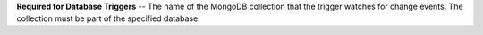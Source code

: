 **Required for Database Triggers** -- The name of the MongoDB collection that the trigger watches for change events. The collection must be part of the specified database.